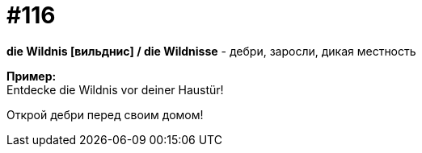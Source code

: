 [#19_012]
= #116
:hardbreaks:

*die Wildnis [вильднис] / die Wildnisse* - дебри, заросли, дикая местность

*Пример:*
Entdecke die Wildnis vor deiner Haustür!

Открой дебри перед своим домом!

